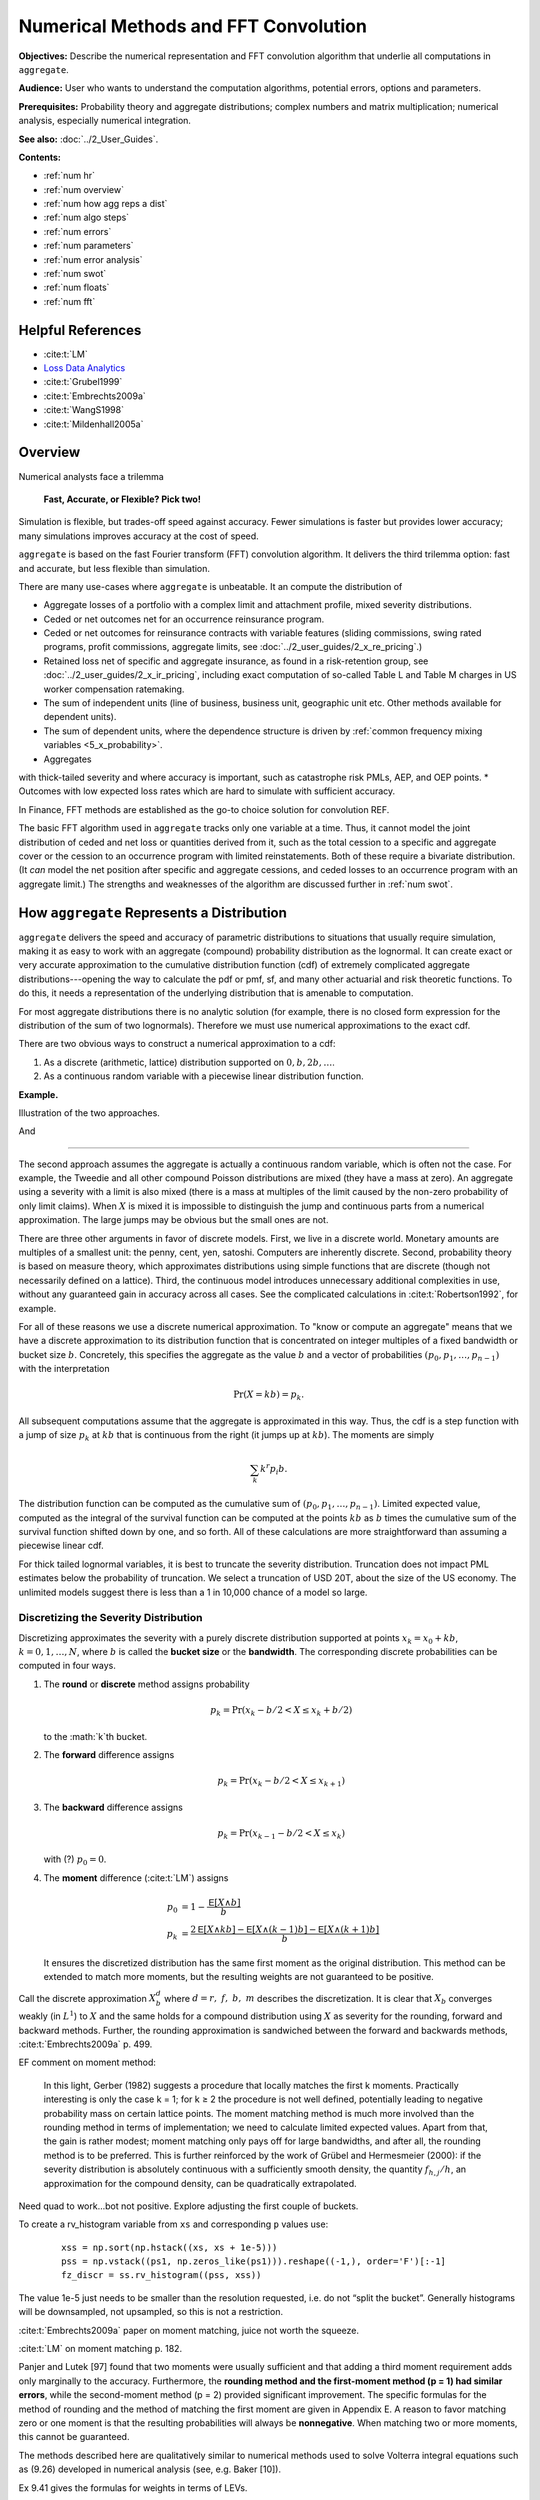 .. _2_x_fft_convolution:

Numerical Methods and FFT Convolution
=======================================

**Objectives:**  Describe the numerical representation and FFT convolution algorithm that underlie all computations in ``aggregate``.

**Audience:** User who wants to understand the computation algorithms, potential errors, options and parameters.

**Prerequisites:** Probability theory and aggregate distributions; complex numbers and matrix multiplication; numerical analysis, especially numerical integration.

**See also:**  :doc:`../2_User_Guides`.

**Contents:**

* :ref:`num hr`
* :ref:`num overview`
* :ref:`num how agg reps a dist`
* :ref:`num algo steps`
* :ref:`num errors`
* :ref:`num parameters`
* :ref:`num error analysis`
* :ref:`num swot`
* :ref:`num floats`
* :ref:`num fft`

.. _num hr:

Helpful References
--------------------

* :cite:t:`LM`
* `Loss Data Analytics <https://openacttexts.github.io/Loss-Data-Analytics/>`_
* :cite:t:`Grubel1999`
* :cite:t:`Embrechts2009a`
* :cite:t:`WangS1998`
* :cite:t:`Mildenhall2005a`

.. _num overview:

Overview
----------

Numerical analysts face a trilemma

   **Fast, Accurate, or Flexible? Pick two!**

Simulation is flexible, but trades-off speed against accuracy. Fewer simulations is faster but provides lower accuracy; many simulations improves accuracy at the cost of speed.

``aggregate`` is based on the fast Fourier transform (FFT) convolution algorithm. It delivers the third trilemma option: fast and accurate, but less flexible than simulation.

There are many use-cases where ``aggregate`` is unbeatable. It an compute the distribution of

* Aggregate losses of a portfolio with a complex limit and attachment profile, mixed severity distributions.
* Ceded or net outcomes net for an occurrence reinsurance program.
* Ceded or net outcomes for reinsurance contracts with variable features (sliding commissions, swing rated programs, profit commissions, aggregate limits, see :doc:`../2_user_guides/2_x_re_pricing`.)
* Retained loss net of specific and aggregate insurance, as found in a risk-retention group, see :doc:`../2_user_guides/2_x_ir_pricing`, including exact computation of so-called Table L and Table M charges in US worker compensation ratemaking.
* The sum of independent units (line of business, business unit, geographic unit etc. Other methods available for dependent units).
* The sum of dependent units, where the dependence structure is driven by :ref:`common frequency mixing variables <5_x_probability>`.
* Aggregates
with thick-tailed severity and where accuracy is important, such as catastrophe risk PMLs, AEP, and OEP points.
* Outcomes with low expected loss rates which are hard to simulate with sufficient accuracy.

In Finance, FFT methods are established as the go-to choice solution for convolution REF.

The basic FFT algorithm used in ``aggregate`` tracks only one variable at a time. Thus, it cannot model the joint distribution of ceded and net loss or quantities derived from it, such as the total cession to a specific and aggregate cover or the cession to an occurrence program with limited reinstatements. Both of these require a bivariate distribution. (It *can* model the net position after specific and aggregate cessions, and ceded losses to an occurrence program with an aggregate limit.) The strengths and weaknesses of the algorithm are discussed further in :ref:`num swot`.


.. _num how agg reps a dist:

How ``aggregate`` Represents a Distribution
--------------------------------------------

.. quote from index

``aggregate`` delivers the speed and accuracy of parametric distributions to situations that usually require simulation, making it as easy to work with an aggregate (compound) probability distribution as the lognormal. It can create exact or very accurate approximation to the cumulative distribution function (cdf) of extremely complicated aggregate distributions---opening the way to calculate the pdf or pmf, sf, and many other actuarial and risk theoretic functions. To do this, it needs a representation of the underlying distribution that is amenable to computation.

For most aggregate distributions there is no analytic solution (for example, there is no closed form expression for the distribution of the sum of two lognormals). Therefore we must use numerical approximations to the exact cdf.

There are two obvious ways to construct a numerical approximation to a cdf:

#. As a discrete (arithmetic, lattice) distribution supported on :math:`0, b, 2b, \dots`.

#. As a continuous random variable with a piecewise linear distribution function.

**Example.**

Illustration of the two approaches.

.. ipython:: python
    :okwarning:
    from aggregate.extensions.pir_figures import fig_4_5, fig_4_6
    @savefig num_discrete_approx.png scale=20
    fig_4_5()

And

.. ipython:: python
    :okwarning:
    @savefig num_cts_approx.png scale=20
    fig_4_6()

-----

The second approach assumes the aggregate is actually a continuous random variable, which is often not the case. For example, the Tweedie and all other compound Poisson distributions are mixed (they have a mass at zero). An aggregate using a severity with a limit is also mixed (there is a mass at multiples of the limit caused by the non-zero probability of only limit claims). When :math:`X` is mixed it is impossible to distinguish the jump and continuous parts from  a numerical approximation. The large jumps may be obvious but the small ones are not.

There are three other arguments in favor of discrete models. First, we live in a discrete world. Monetary amounts are multiples of a smallest unit: the penny, cent, yen, satoshi. Computers are inherently discrete. Second, probability theory is based on measure theory, which approximates distributions using simple functions that are discrete (though not necessarily defined on a lattice). Third, the continuous model introduces unnecessary additional complexities in use, without any guaranteed gain in accuracy across all cases. See the complicated calculations in :cite:t:`Robertson1992`, for example.

.. a version of the following is in 10 mins

For all of these reasons we use a discrete numerical approximation. To "know or compute an aggregate" means that we have a discrete approximation to its distribution function that is concentrated on integer multiples of a fixed bandwidth or bucket size :math:`b`. Concretely, this specifies the aggregate as the value :math:`b` and a vector of probabilities :math:`(p_0,p_1,\dots, p_{n-1})` with the interpretation

.. math:: \Pr(X=kb)=p_k.

All subsequent computations assume that the aggregate is approximated in this way. Thus, the cdf is a step function with a jump of size :math:`p_k` at :math:`kb` that is continuous from the right (it jumps up at :math:`kb`). The moments are simply

.. math:: \sum_k k^r p_i b.

The distribution function can be computed as the cumulative sum of :math:`(p_0,p_1,\dots, p_{n-1})`. Limited expected value, computed as the integral of the survival function can be computed at the points :math:`kb` as :math:`b` times the cumulative sum of the survival function shifted down by one, and so forth. All of these calculations are more straightforward than assuming a piecewise linear cdf.

For thick tailed lognormal variables, it is best to truncate the severity distribution. Truncation does not impact PML estimates below the probability of truncation.  We select a truncation of USD 20T, about the size of the US economy. The unlimited models suggest there is less than a 1 in 10,000 chance of a model so large.



Discretizing the Severity Distribution
""""""""""""""""""""""""""""""""""""""""

Discretizing approximates the severity with a purely discrete distribution supported at points :math:`x_k=x_0+kb`, :math:`k=0,1,\dots, N`, where :math:`b` is called the **bucket size** or the **bandwidth**. The corresponding discrete probabilities can be computed in four ways.

#. The **round** or **discrete** method assigns probability

   .. math:: p_k = \Pr(x_k - b/2 < X \le x_k+b/2)

   to the :math:`k`th bucket.

#. The **forward** difference assigns

   .. math:: p_k = \Pr(x_k - b/2 < X \le x_{k+1} )

#. The **backward** difference assigns

   .. math:: p_k = \Pr(x_{k-1} - b/2 < X \le x_k )

   with (?) :math:`p_0=0`.

#. The **moment** difference (:cite:t:`LM`) assigns

   .. math::

      p_0 &= 1 - \frac{\mathsf E[X \wedge b]}{b} \\
      p_k &= \frac{2\mathsf E[X \wedge kb] - \mathsf E[X \wedge (k-1)b] - \mathsf E[X \wedge (k+1)b]}{b}

   It ensures the discretized distribution has the same first moment as the original distribution. This method can be extended to match more moments,  but the resulting weights are not guaranteed to be positive.

Call the discrete approximation :math:`X_b^d` where :math:`d=r,\ f,\ b,\ m` describes the discretization. It is clear that :math:`X_b` converges weakly (in :math:`L^1`) to :math:`X` and the same holds for a compound distribution using :math:`X` as severity for the rounding, forward and backward methods. Further, the rounding approximation is sandwiched between the forward and backwards methods, :cite:t:`Embrechts2009a` p. 499.


EF comment on moment method:

   In this light, Gerber (1982) suggests a procedure that locally matches the first k moments. Practically interesting is only the case k = 1; for k ≥ 2 the procedure is not well defined, potentially leading to negative probability mass on certain lattice points. The moment matching method is much more involved than the rounding method in terms of implementation; we need to calculate limited expected values. Apart from that, the gain is rather modest; moment matching only pays off for large bandwidths, and after all, the rounding method is to be preferred. This is further reinforced by the work of Grübel and Hermesmeier (2000): if the severity distribution is absolutely continuous with a sufficiently smooth density, the quantity :math:`f_{h,j} / h`, an approximation for the compound density, can be quadratically extrapolated.

Need quad to work...bot not positive. Explore adjusting the first couple of buckets.

To create a rv_histogram variable from ``xs`` and corresponding ``p`` values use:

   ::

       xss = np.sort(np.hstack((xs, xs + 1e-5)))
       pss = np.vstack((ps1, np.zeros_like(ps1))).reshape((-1,), order='F')[:-1]
       fz_discr = ss.rv_histogram((pss, xss))

The value 1e-5 just needs to be smaller than the resolution requested, i.e. do not “split the bucket”. Generally histograms will be downsampled, not upsampled, so this is not a restriction.

:cite:t:`Embrechts2009a` paper on moment matching, juice not worth the squeeze.

:cite:t:`LM` on moment matching p. 182.

Panjer and Lutek [97] found that two moments were usually sufficient and that adding a third moment requirement adds only marginally to the accuracy. Furthermore, the **rounding method and the first-moment method (p = 1) had similar errors**, while the second-moment method (p = 2) provided significant improvement. The specific formulas for the method of rounding and the method of matching the first moment are given in Appendix E. A reason to favor matching zero or one moment is that the resulting probabilities will always be **nonnegative**. When matching two or more moments, this cannot be guaranteed.

The methods described here are qualitatively similar to numerical methods used to solve Volterra integral equations such as (9.26) developed in numerical analysis (see, e.g. Baker [10]).

Ex 9.41 gives the formulas for weights in terms of LEVs.




Continuous Approximation to Severity (Ogive)
""""""""""""""""""""""""""""""""""""""""""""""""

Approximate the distribution with a continuous “histogram” distribution that is uniform on :math:`(x_k, x_{k+1}]`. The discrete proababilities are :math:`p_k=P(x_k < X \le x_{k+1})`. To create a rv_histogram variable is much easier, just use::

    xs2 = np.hstack((xs, xs[-1] + xs[1]))
    fz_cts = ss.rv_histogram((ps2, xs2))

The first method we call **discrete** and the second **histogram**. The discrete method is appropriate when the distribution will be used and interpreted as fully discrete, which is the assumption the FFT method makes. The histogram method is useful if the distribution will be used to create a scipy.stats rv_histogram variable. If the historgram method is interpreted as discrete and if the mean is computed appropriately for a discrete variable as :math:`\sum_i p_k x_k`, then the mean will be under-estimated by :math:`b/2`.



Implications of Choice of Discretization
"""""""""""""""""""""""""""""""""""""""""

How you compute levs, q, cdf etc.


.. _num algo steps:

Fundamental Algorithm
----------------------


.. _num errors:

Sources of Error in the Algorithm
-----------------------------------

.. _num parameters:

Parameters and Their Selection
-------------------------------

**Parameters**

* bucket size
* number of buckets
* padding
* discretization calculation
* normalization
* severity calculation
* numerical *fuzz*
* tilt


.. _num error analysis:

Error Analysis
--------------------------------------

Exact Examples

* Frequency
* Uniform to triangular
* Gamma to sum; normal to sum
* Tweedie
* Levy convolution
* How many terms? Comparison with simulation? Errors in percentiles?

Explicit Error Analysis for a Tweedie
""""""""""""""""""""""""""""""""""""""""""""

There is a series expansion for the pdf of a Tweedie computed by conditioning on the number of claims and using that a convolution of gammas with the same scale parameter is again gamma. For a Tweedie with expected frequency :math:`\lambda`, gamma shape :math:`\alpha` and scale :math:`\beta`, it is given by

.. math::

    f(x) = \sum_{n \ge 1} e^{-\lambda}\frac{\lambda^n}{n!}\frac{x^{n\alpha-1}e^{-x/\beta}}{\Gamma(n\alpha)\beta^{{n\alpha}}}

for :math:`x>0` and :math:`f(x)=\exp(-\lambda)`. The exact function shows the FFT method is very accurate.

.. ipython:: python
    :okwarning:

    from aggregate import tweedie_convert, build, qd
    from scipy.special import loggamma
    import matplotlib.pyplot as plt
    import numpy as np
    from pandas import option_context

    a = build('agg Tw tweedie 10 1.01 1')
    qd(a.describe)
    @savefig tweedie_test_1.png
    a.plot()

A Tweedie with :math:`p` close to 1 approximates a Poisson. Its gamma severity is very peaked around its mean (high :math:`\alpha` and offsetting small :math:`\beta`).

The next function provides a transparent, if not maximally efficient, implementation of the Tweedie density.

.. ipython:: python
    :okwarning:

    def tweedie_density(x, mean, p, disp):
        pars = tweedie_convert(p=p, μ=mean, σ2=disp)
        λ = pars['λ']
        α = pars['α']
        β = pars['β']
        if x == 0:
            return np.exp(-λ)
        logl = np.log(λ)
        logx = np.log(x)
        logb = np.log(β)
        logbase = -λ
        log_term = 100
        const = -λ - x / β
        ans = 0.0
        for n in range(1, 2000): #while log_term > -20:
            log_term = (const  +
                        + n * logl  +
                        + (n * α - 1) * logx +
                        - loggamma(n+1) +
                        - loggamma(n * α) +
                        - n * α * logb)
            ans += np.exp(log_term)
            if n > 20 and log_term < -227:
                break
        return ans


The following graphs show that the FFT approximation is excellent, across a wide range, just as its good moment-matching performance suggests it would be.

.. ipython:: python
    :okwarning:

    bit = a.density_df.loc[5:a.q(0.99):256, ['p']]
    bit['exact'] = [tweedie_density(i, 10, 1.01, 1) for i in bit.index]
    bit['p'] /= a.bs

    fig, axs = plt.subplots(1, 2, figsize=(2 * 3.5, 2.45), constrained_layout=True, squeeze=True)
    ax0, ax1 = axs.flat

    bit.plot(ax=ax0);
    ax0.set(ylabel='density');
    bit['err'] = bit.p / bit.exact - 1
    bit.err.plot(ax=ax1);
    @savefig tweedie_test_2.png scale=20
    ax1.set(ylabel='relative error', ylim=[-1e-5, 1e-5]);


Approximations and Errors
"""""""""""""""""""""""""""""

* Simulation error of mean
* Simulation error of percentiles
* Moments of a lognormal (Mandlebrot)
* Implications for bs and log2

Based on an analysis of the relative error, select ``log2=18`` and ``bs=1/16``, see :ref:`../5_technical_guides/5_x_approximation_error`. The reported statistics are close to the theoretic numbers implied by the (limited) stochastic model.


:cite:t:`Brown1983`, Estimation of the variance of percentile estimates.

Compute the number of sims to model the mean to within tolerance a of actual with probability p, :math:`(z_{p/2}/a \nu)^2` where :math:`\nu` is the CV. (Usual normal approx to se of mean argument.) Eg for 90% conf z=1.644 and a=0.01 (FFT is generally much closer) you get 27,055 times :math:`\nu^2`. For cat like distributions :math:`\nu` can be in the range 50-100, leading to 67-270 million simulations. Thus FFT provides stunning accuracy.

OK, don't estimate mean. What about SE of percentiles (AEP)?

Finally, what about OEP? OEP is an adjusted quantile, so can use same argument on the severity with adjusted p values. See Brown and Wolf paper, prob JKK for percentile SEs.

BW says se is

.. math:: \frac{1}{f(x_p)}\left(\frac{p(1-p)}{n}\right)^{0.5}

What is the density? (Obs small because range so large)! Table and investigate...


Here's some code on the mean. ::

    import scipy.stats as ss

    z = ss.norm.isf
    phi = ss.norm.cdf

    def test_sample_mean(cv, p=0.99, a=0.01, simulate=False):
        """
        Test number of sims for p=99% certainty of a=1% accuracy when underlying
        variable is lognormal with given cv. Basic large sample, normal approximation
        to standard error of the mean.

        """
        zp = z((1-p)/2)
    n = int((zp / a * cv) ** 2)
    print(f'zp = {zp:.3f}, zp**2 = {zp*zp:.3f}\nformula = {(zp/a)**2:,.0f} * n**2\nn = {n:,.0f}')

    if n <= 100000 or simulate is True:
        mu, sig = mu_sigma_from_mean_cv(1, cv)
        fz = ss.lognorm(sig, scale=np.exp(mu))

        samps = [np.mean(fz.rvs(n)) for i in range(1000)]
        plt.hist(samps, lw=.25, ec='w', bins=10)
        samps = np.sort(samps)
        print(f'observed 99% ci equals ({samps[10]}, {samps[990]})')

    return zp, n

test_sample_mean(.2, .9, .01)

Stuff

The recommended bucket is too small because it is based on only the 99.9 percentile.


The contribution of the extreme tail to the mean of a distribution increases with the tail thickness. See results of
Mandlebrot - the higher moments of the lognormal are nonlocal and depend on different parts of the distribution. (Hence the problems with numerical integration!) (https://users.math.yale.edu/mandelbrot/web_pdfs/9_E9lognormalDistribution.pdf) *A case against the lognormal distribution* in Mandelbrot, Benoit B. "A case against the lognormal distribution." Fractals and scaling in finance. Springer, New York, NY, 1997. 252-269.

::

    # how much of the mean of a lognormal comes from the extreme tail?
    ans = []
    for sigma in [.5, .75, 1, 1.25, 1.5, 2, 2.5, 3, 3.5, 4]:
        fz = ss.lognorm(sigma)
        for n in range(1,16):
            p = 1 - 10**-n
            q = fz.isf(1-p)
            m, v = fz.stats()
            cv = float(v**.5/m)
            lev = moms_analytic(fz, q, 0, 1)[1]
            ans.append([sigma, n, p, 10**-n, q, cv, float(m), lev])

    ans = pd.DataFrame(ans, columns=['sigma', 'n', 'p', 's', 'q(p)', 'cv', 'mean', 'lev'])
    ans['err'] = ans.lev / ans['mean'] - 1
    print(ans.to_string(formatters={'err': lambda x: f'{x:.1%}'}))

    x = ans.query('abs(err) < 0.001').groupby('sigma').apply(lambda x: x.iloc[0])
    x

    x.set_index('cv')['n'].plot()

Since bs is  based on the p999, it will fail when confronting and extreme tail.

Based on above graph we can come up with an (empirical) relationship between the CV and the required percentile for decent coverage.

More code... test different n for rec bucket, different methods.

::

    from aggregate import build, qd, Aggregate, Severity, round_bucket

    a = build('agg TEST 1 claim sev lognorm 1 cv 50 fixed', update=False)

    for n in range(3,11):
        a.update(recommend_p=n, log2=16)
        qd(a.describe)
        print(f'recommend n = {n}, bucket size = 1 / {1/a.bs}')
        print('-'*100)
        print()
    print(a.info)

    ans = {}
    for m in ['backward', 'round', 'forward']:
        a.update(bs=1/4, sev_calc=m, log2=16, normalize=False)
        print(m)
        qd(a.describe)
        print('-'*100)
        print()
        ans[m] = a.density_df[['p', 'F', 'S']]

    df = pd.concat(ans.values(), keys=ans.keys(), axis=1)

    df.xs('S', axis=1, level=1).plot(xlim=[-1, a.q(0.99)], logy=True, ylim=[1e-2, 1], lw=.5, figsize=(3.5,5))




.. _num swot:

Algorithm Strengths and Weaknesses
--------------------------------------------


* **Pros.**

    - Accurate (see discussion of se of mean and percentiles; exact shape of distribution; can't hope for histograms as sharp; can see what is going on [for his bucket size = 1 need... simulations])
    - Fast: both in absolute terms and especially relative to the accuracy achieved when compared with simulation approaches

        * Speed independent of the expected frequency!

* **Cons.**

    - Univariate: capture one variable at a time; can capture mixtures

        * Yes: mixture with common mixing between lines
        * No: ceded and net; specific and agg combined

      OTOH, so fast you can see the net and ceded distributions, just not
      as a bivariate distribution.

    - Need a small *b* to capture detail for small *x*
    - Need enough space, the range :math:`nb` (or *nb*) to capture the full range of outputs.

Flexibility can be improved using higher dimensional FFT methods, for example to track ceded and net positions simultaneously, but they soon run afoul of the limits of practical computation. See CAS WP ref for an example using 2-dimensional FFTs.



.. _num floats:

Floats
---------

Floating point arithmetic is not associative.

.. ipython:: python

   x,y = 4.41 + (2.36 + 1.53), (4.41 + 2.36) + 1.53
   x,y = .1 + (0.6 + 0.3), (0.1 + 0.6) + 0.3
   x, y, x.as_integer_ratio(), y.as_integer_ratio()

Cumulative error. Knuth observations.


.. _num fft:

Fast Fourier Transforms
-----------------------

The FFT method is a miraculous technique for computing aggregate
distributions. It is especially effective when the expected claim count
is relatively small and the underlying severity distribution is bounded.
These assumptions are true for many excess of loss reinsurance treaties,
for example. Thus the FFT is very useful when quoting excess layers with
annual aggregate deductibles or other variable features. The FFT
provides a discrete approximation to the moment generating function.

To use the FFT method, first “bucket” (or quantize) the severity
distribution into a density vector :math:`\mathsf{x}=(x_1,\dots,x_{m})` whose
length :math:`m` is a power of two :math:`m=2^n`. Here

.. math::

   x_i=\mathsf{Pr}((i-1/2)b<X<(i+1/2)b)\\ x_1=\mathsf{Pr}(X<b/2),\quad
   x_{m}=\mathsf{Pr}(X>(m-1/2)b)

for some fixed :math:`b`. We call :math:`b` the bucket size. Note
:math:`\sum_i
x_i=1` by construction. The FFT of the :math:`m\times 1` vector
:math:`\mathsf{x}` is another :math:`m\times 1` vector :math:`\hat{\mathsf{x}}`
whose :math:`j`\ th component is

.. math:: \sum_{k=0}^{2^n-1} x_k\exp(2\pi ijk/2^n).

The coefficients of :math:`\hat{\mathsf{x}}` are complex numbers. It is also
possible to express :math:`\hat{\mathsf{x}}=\mathsf{F}\mathsf{x}` where :math:`\mathsf{F}` is an
appropriate matrix of complex roots of unity, so there is nothing
inherently mysterious about a FFT. The trick is that there exists a very
efficient algorithm for computing (`[fft] <#fft>`__). Rather than taking
time proportional to :math:`m^2`, as one would expect, it can be
computed in time proportional to :math:`m\log(m)`. The difference
between :math:`m\log(m)` and :math:`m^2` time is the difference between
practically possible and practically impossible.


You can use the inverse FFT to recover :math:`\mathsf{x}` from its transform
:math:`\hat{\mathsf{x}}`. The inverse FFT is computed using the same equation
as the FFT except there is a minus sign in the
exponent and the result is divided by :math:`2^n`. Because the equation
is essentially the same, the inversion process can also be computed in
:math:`m\log(m)` time.

The next step is magic in actuarial science. Remember that if :math:`N`
is a :math:`G`-mixed Poisson and :math:`A=X_1+\cdots+X_N` is an
aggregate distribution then

.. math:: M_A(z)=M_G(n(M_X(z)-1)).

Using FFTs you can replace the *function* :math:`M_X` with the discrete
approximation *vector* :math:`\hat{\mathsf{x}}` and compute

.. math:: \hat{\mathsf{a}}=M_G(n(\hat{\mathsf{x}} -1))

component-by-component to get an approximation vector to the function
:math:`M_A`. You can then use the inverse FFT to recover an discrete
approximation :math:`\a` of :math:`A` from :math:`\hat{\mathsf{a}}`! See (big) Wang
for more details.

Similar tricks are possible in two dimensions—see Press et al.,
and Homer and Clark for a discussion.

The FFT allows us to use the following very simple method to
qualitatively approximate the density of an aggregate of dependent
marginals :math:`X_1,\dots,X_n` given a correlation matrix
:math:`\Sigma`. First use the FFT method to compute the sum :math:`S'`
of the :math:`X_i` as though they were independent. Let
:math:`\mathsf{Var}(S')=\sigma^{'2}` and let :math:`\sigma^2` be the variance of
the sum of the :math:`X_i` implied by :math:`\Sigma`.

Next use the FFT to add a further “noise” random variable :math:`N`
to :math:`S'` with mean zero and variance :math:`\sigma^2-\sigma^{'2}`. Two
obvious choices for the distribution of :math:`N` are normal or shifted
lognormal. Then :math:`S'+N` has the same mean and variance as the sum of the
dependent variables :math:`X_i`. The range of possible choices for :math:`N`
highlights once again that knowing the marginals and correlation structure is
not enough to determine the whole multivariate distribution. It is an
interesting question whether all possible choices of :math:`N` correspond to
actual multivariate structures for the
:math:`X_i` and conversely whether all multivariate structures
correspond to an :math:`N`. (It is easy to use MGFs to deconvolve
:math:`N` from the true sum using Fourier methods; the question is
whether the resulting “distribution” is non-negative.)

Heckman and Meyers used Fourier transforms to compute aggregate
distributions by numerically integrating the characteristic function.
Direct inversion of the Fourier transform is also possible using FFTs.
The application of FFTs is not completely straight forward because of
certain aspects of the approximations involved. The details are very
clearly explained in Menn and Rachev. Their method allows the use of
FFTs to determine densities for distributions which have analytic MGFs
but not densities—notably the class of stable distributions.










